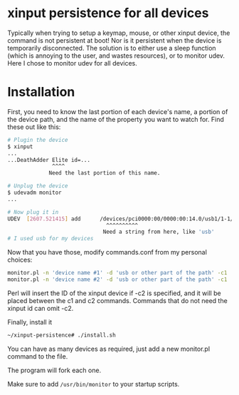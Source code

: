 * xinput persistence for all devices
Typically when trying to setup a keymap, mouse, or other xinput device, the
command is not persistent at boot! Nor is it persistent when the device is
temporarily disconnected. The solution is to either use a sleep function (which
is annoying to the user, and wastes resources), or to monitor udev. Here I chose
to monitor udev for all devices.

* Installation

First, you need to know the last portion of each device's name, a portion of the
device path, and the name of the property you want to watch for. Find these out
like this:
#+BEGIN_SRC sh
# Plugin the device
$ xinput
...
...DeathAdder Elite id=...
              ^^^^
             Need the last portion of this name.
#+END_SRC

#+BEGIN_SRC sh
# Unplug the device
$ udevadm monitor
...

# Now plug it in
UDEV  [2607.521415] add      /devices/pci0000:00/0000:00:14.0/usb1/1-1/1-1:1.2/0003:1532:005C.003C/input/input137/input137::numlock (leds)
                               ^^^^^^^^^^
                              Need a string from here, like 'usb'
# I used usb for my devices

#+END_SRC

Now that you have those, modify commands.conf from my personal choices:

#+BEGIN_SRC sh
monitor.pl -n 'device name #1' -d 'usb or other part of the path' -c1 'xinput ' <id inserted here> -c2 ' rest of command'
monitor.pl -n 'device name #2' -d 'usb or other part of the path' -c1 'no-id-required command'
#+END_SRC

Perl will insert the ID of the xinput device if -c2 is specified, and it will be
placed between the c1 and c2 commands. Commands that do not need the xinput id
can omit -c2.

Finally, install it
#+BEGIN_SRC sh
~/xinput-persistence# ./install.sh
#+END_SRC
You can have as many devices as required, just add a new monitor.pl command to the file. 

The program will fork each one.

Make sure to add =/usr/bin/monitor= to your startup scripts.
